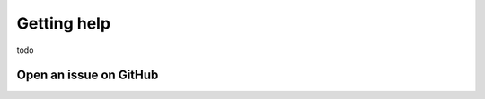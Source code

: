 

Getting help
============

todo


.. _open_an_issue:

Open an issue on GitHub
-----------------------